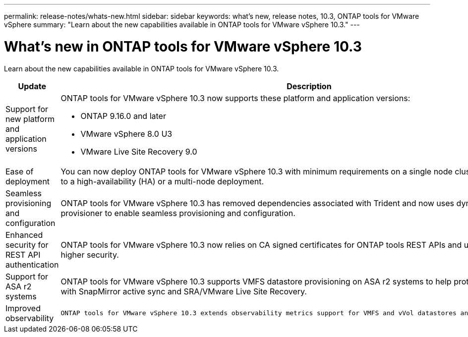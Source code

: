 ---
permalink: release-notes/whats-new.html
sidebar: sidebar
keywords: what's new, release notes, 10.3, ONTAP tools for VMware vSphere
summary: "Learn about the new capabilities available in ONTAP tools for VMware vSphere 10.3."
---

= What's new in ONTAP tools for VMware vSphere 10.3

[.lead]
Learn about the new capabilities available in ONTAP tools for VMware vSphere 10.3.

[cols="30%,70%",options="header"]
|===
| Update | Description
a|Support for new platform and application versions
a|ONTAP tools for VMware vSphere 10.3 now supports these platform and application versions:

- ONTAP 9.16.0 and later

- VMware vSphere 8.0 U3

- VMware Live Site Recovery 9.0

a|
Ease of deployment
a|
You can now deploy ONTAP tools for VMware vSphere 10.3 with minimum requirements on a single node cluster, and then update it to a high-availability (HA) or a multi-node deployment.

a|
Seamless provisioning and configuration
a|
ONTAP tools for VMware vSphere 10.3 has removed dependencies associated with Trident and now uses dynamic storage provisioner to enable seamless provisioning and configuration.
 
a|
Enhanced security for REST API authentication 
a|
ONTAP tools for VMware vSphere 10.3 now relies on CA signed certificates for ONTAP tools REST APIs and user interface to provide higher security.
// a|
// Angular upgrades 
// a|
//ONTAP tools for VMware vSphere 10.3 provides for latest version of angular which increases the security and provides enhanced performance.
// We have not covered this in our docs, do we need to mention this?
a|
Support for ASA r2 systems
a|
ONTAP tools for VMware vSphere 10.3 supports VMFS datastore provisioning on ASA r2 systems to help protect VMFS datastores with SnapMirror active sync and SRA/VMware Live Site Recovery.
a|
Improved observability
a|
 ONTAP tools for VMware vSphere 10.3 extends observability metrics support for VMFS and vVol datastores and their respective VMs.

|===


